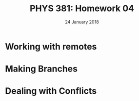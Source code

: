 #+TITLE: PHYS 381: Homework 04
#+AUTHOR: 
#+DATE: 24 January 2018
#+LATEX_CLASS: tufte-handout
#+OPTIONS: toc:nil

* Working with remotes
* Making Branches
* Dealing with Conflicts
